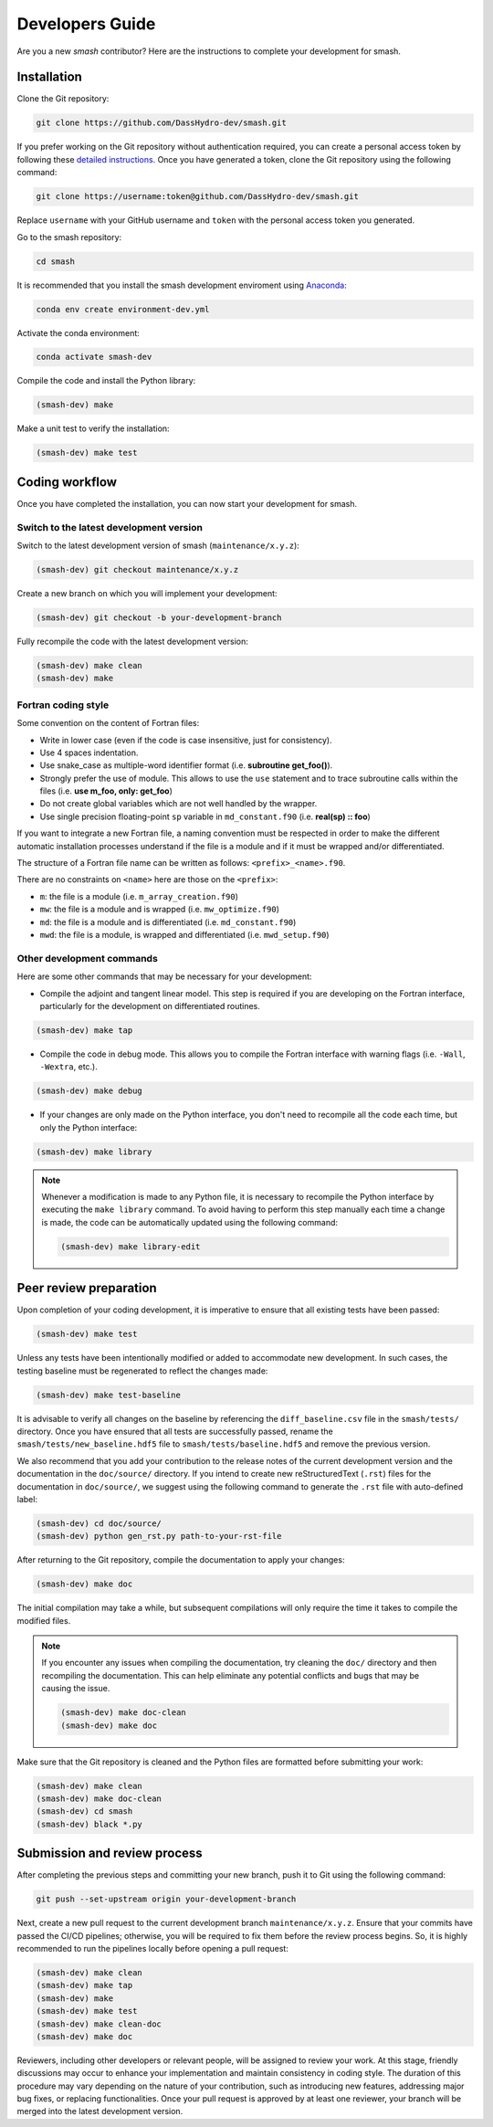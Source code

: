 .. _developers_guide:

================
Developers Guide
================

Are you a new `smash` contributor? Here are the instructions to complete your development for smash.

Installation
************

Clone the Git repository:

.. code-block:: none

    git clone https://github.com/DassHydro-dev/smash.git

If you prefer working on the Git repository without authentication required, you can create a personal access token by following these `detailed instructions <https://docs.github.com/en/authentication/keeping-your-account-and-data-secure/creating-a-personal-access-token>`__.
Once you have generated a token, clone the Git repository using the following command:

.. code-block:: none

    git clone https://username:token@github.com/DassHydro-dev/smash.git

Replace ``username`` with your GitHub username and ``token`` with the personal access token you generated.

Go to the smash repository:

.. code-block:: none

    cd smash

It is recommended that you install the smash development enviroment using `Anaconda <https://www.anaconda.com/>`__:

.. code-block:: none

    conda env create environment-dev.yml

Activate the conda environment:

.. code-block:: none

    conda activate smash-dev

Compile the code and install the Python library:

.. code-block:: none

    (smash-dev) make

Make a unit test to verify the installation:

.. code-block:: none

    (smash-dev) make test

Coding workflow
***************

Once you have completed the installation, you can now start your development for smash.

Switch to the latest development version
----------------------------------------

Switch to the latest development version of smash (``maintenance/x.y.z``):

.. code-block:: none

    (smash-dev) git checkout maintenance/x.y.z

Create a new branch on which you will implement your development:

.. code-block:: none

    (smash-dev) git checkout -b your-development-branch

Fully recompile the code with the latest development version:

.. code-block:: none

    (smash-dev) make clean
    (smash-dev) make

Fortran coding style
--------------------

Some convention on the content of Fortran files:

- Write in lower case (even if the code is case insensitive, just for consistency).
- Use 4 spaces indentation.
- Use snake_case as multiple-word identifier format (i.e. **subroutine get_foo()**).
- Strongly prefer the use of module. This allows to use the ``use`` statement and to trace subroutine calls within the files (i.e. **use m_foo, only: get_foo**)
- Do not create global variables which are not well handled by the wrapper.
- Use single precision floating-point ``sp`` variable in ``md_constant.f90`` (i.e. **real(sp) :: foo**)

If you want to integrate a new Fortran file, a naming convention must be respected in order to make the different automatic installation processes understand
if the file is a module and if it must be wrapped and/or differentiated.

The structure of a Fortran file name can be written as follows: ``<prefix>_<name>.f90``.

There are no constraints on ``<name>`` here are those on the ``<prefix>``:

- ``m``: the file is a module (i.e. ``m_array_creation.f90``)
- ``mw``: the file is a module and is wrapped (i.e. ``mw_optimize.f90``)
- ``md``: the file is a module and is differentiated (i.e. ``md_constant.f90``)
- ``mwd``: the file is a module, is wrapped and differentiated (i.e. ``mwd_setup.f90``)

Other development commands
--------------------------

Here are some other commands that may be necessary for your development:

- Compile the adjoint and tangent linear model. This step is required if you are developing on the Fortran interface, particularly for the development on differentiated routines.

.. code-block:: none

    (smash-dev) make tap

- Compile the code in debug mode. This allows you to compile the Fortran interface with warning flags (i.e. ``-Wall``, ``-Wextra``, etc.).

.. code-block:: none

    (smash-dev) make debug

- If your changes are only made on the Python interface, you don't need to recompile all the code each time, but only the Python interface:

.. code-block:: none

    (smash-dev) make library

.. note::

    Whenever a modification is made to any Python file, it is necessary to recompile the Python interface by executing the ``make library`` command. 
    To avoid having to perform this step manually each time a change is made, the code can be automatically updated using the following command:

    .. code-block:: none

        (smash-dev) make library-edit


Peer review preparation
***********************

Upon completion of your coding development, it is imperative to ensure that all existing tests have been passed:

.. code-block:: none

    (smash-dev) make test

Unless any tests have been intentionally modified or added to accommodate new development. 
In such cases, the testing baseline must be regenerated to reflect the changes made:

.. code-block:: none

    (smash-dev) make test-baseline

It is advisable to verify all changes on the baseline by referencing the ``diff_baseline.csv`` file in the ``smash/tests/`` directory. 
Once you have ensured that all tests are successfully passed, rename the ``smash/tests/new_baseline.hdf5`` file to ``smash/tests/baseline.hdf5`` and remove the previous version.

We also recommend that you add your contribution to the release notes of the current development version and the documentation in the ``doc/source/`` directory. 
If you intend to create new reStructuredText (``.rst``) files for the documentation in ``doc/source/``, we suggest using the following command to generate the ``.rst`` file with auto-defined label:

.. code-block:: none

    (smash-dev) cd doc/source/
    (smash-dev) python gen_rst.py path-to-your-rst-file

After returning to the Git repository, compile the documentation to apply your changes:

.. code-block:: none

    (smash-dev) make doc

The initial compilation may take a while, but subsequent compilations will only require the time it takes to compile the modified files.

.. note::

    If you encounter any issues when compiling the documentation, try cleaning the ``doc/`` directory and then recompiling the documentation. 
    This can help eliminate any potential conflicts and bugs that may be causing the issue.

    .. code-block:: none

        (smash-dev) make doc-clean
        (smash-dev) make doc

Make sure that the Git repository is cleaned and the Python files are formatted before submitting your work:

.. code-block:: none

        (smash-dev) make clean
        (smash-dev) make doc-clean
        (smash-dev) cd smash
        (smash-dev) black *.py

Submission and review process
*****************************

After completing the previous steps and committing your new branch, push it to Git using the following command:

.. code-block:: none
    
    git push --set-upstream origin your-development-branch

Next, create a new pull request to the current development branch ``maintenance/x.y.z``. 
Ensure that your commits have passed the CI/CD pipelines; otherwise, you will be required to fix them before the review process begins.
So, it is highly recommended to run the pipelines locally before opening a pull request:

.. code-block:: none

        (smash-dev) make clean
        (smash-dev) make tap
        (smash-dev) make
        (smash-dev) make test
        (smash-dev) make clean-doc
        (smash-dev) make doc

Reviewers, including other developers or relevant people, will be assigned to review your work.
At this stage, friendly discussions may occur to enhance your implementation and maintain consistency in coding style. 
The duration of this procedure may vary depending on the nature of your contribution, such as introducing new features, addressing major bug fixes, or replacing functionalities. 
Once your pull request is approved by at least one reviewer, your branch will be merged into the latest development version.
